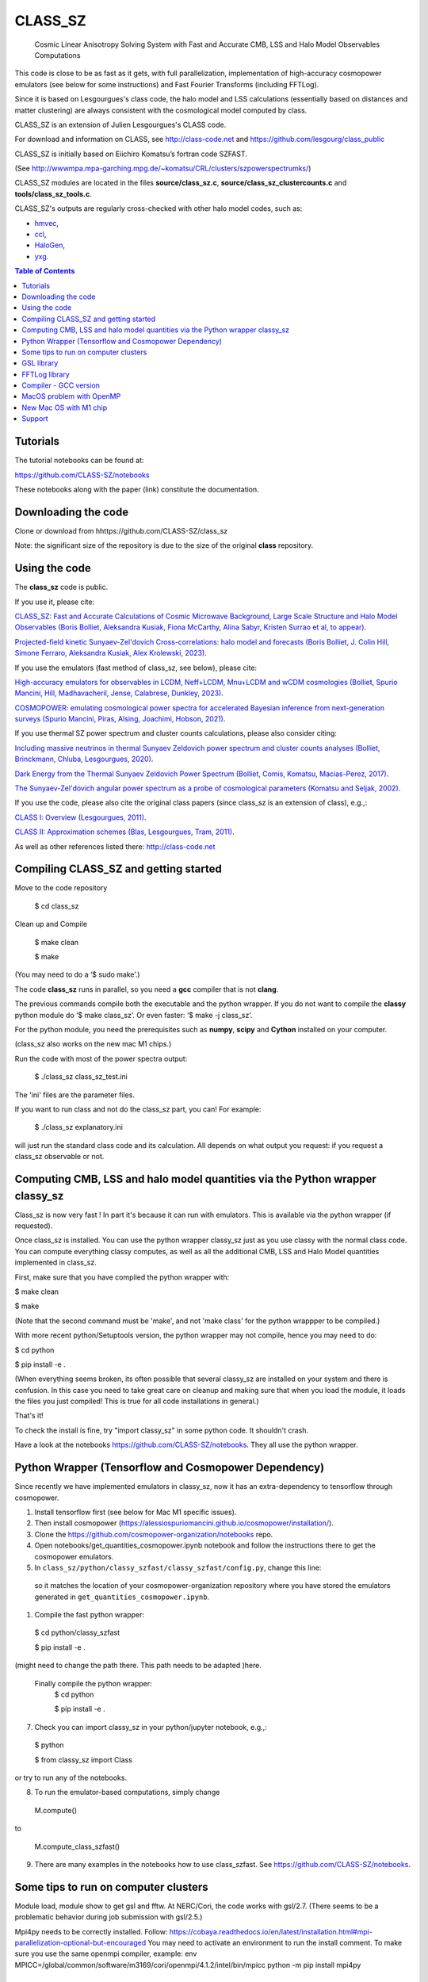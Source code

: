 ==============================================
CLASS_SZ
==============================================
 Cosmic Linear Anisotropy Solving System with Fast and Accurate CMB, LSS and Halo Model Observables Computations


This code is close to be as fast as it gets, with full parallelization, implementation of high-accuracy cosmopower emulators (see below for some instructions) and Fast Fourier Transforms (including FFTLog).


Since it is based on Lesgourgues's class code, the halo model and LSS calculations (essentially based on distances and
matter clustering) are always consistent with the cosmological model computed by class.


CLASS_SZ is an extension of Julien Lesgourgues's CLASS code.

For download and information on CLASS, see http://class-code.net and https://github.com/lesgourg/class_public

CLASS_SZ is initially based on Eiichiro Komatsu’s fortran code SZFAST.

(See http://wwwmpa.mpa-garching.mpg.de/~komatsu/CRL/clusters/szpowerspectrumks/)

CLASS_SZ modules are located in the files **source/class_sz.c**, **source/class_sz_clustercounts.c**  and **tools/class_sz_tools.c**.

CLASS_SZ's outputs are regularly cross-checked with other halo model codes, such as:

- `hmvec <https://github.com/simonsobs/hmvec/tree/master/hmvec>`_,

- `ccl <https://github.com/LSSTDESC/CCL>`_,

- `HaloGen <https://github.com/EmmanuelSchaan/HaloGen/tree/master>`_,

- `yxg <https://github.com/nikfilippas/yxg>`_.


.. contents:: Table of Contents

Tutorials
--------------


The tutorial notebooks can be found at:

https://github.com/CLASS-SZ/notebooks

These notebooks along with the paper (link) constitute the documentation.



Downloading the code
--------------

Clone or download from hhttps://github.com/CLASS-SZ/class_sz

Note: the significant size of the repository is due to the size of the original **class** repository.


Using the code
--------------

The **class_sz** code is public.


If you use it, please cite:

`CLASS_SZ: Fast and Accurate Calculations of Cosmic Microwave Background, Large Scale Structure and Halo Model Observables (Boris Bolliet, Aleksandra Kusiak, Fiona McCarthy, Alina Sabyr, Kristen Surrao et al, to appear) <https:https://github.com/CLASS-SZ/class_sz>`_.

`Projected-field kinetic Sunyaev-Zel'dovich Cross-correlations: halo model and forecasts (Boris Bolliet, J. Colin Hill, Simone Ferraro, Aleksandra Kusiak, Alex Krolewski, 2023) <https://iopscience.iop.org/article/10.1088/1475-7516/2023/03/039>`_.

If you use the emulators (fast method of class_sz, see below), please cite:

`High-accuracy emulators for observables in LCDM, Neff+LCDM, Mnu+LCDM and wCDM cosmologies (Bolliet, Spurio Mancini, Hill, Madhavacheril, Jense, Calabrese, Dunkley, 2023) <https://inspirehep.net/literature/2638458>`_.

`COSMOPOWER: emulating cosmological power spectra for accelerated Bayesian inference from next-generation surveys (Spurio Mancini, Piras, Alsing, Joachimi, Hobson, 2021) <https://arxiv.org/abs/2106.03846>`_.


If you use thermal SZ power spectrum and cluster counts calculations, please also consider citing:

`Including massive neutrinos in thermal Sunyaev Zeldovich power spectrum and cluster counts analyses (Bolliet, Brinckmann, Chluba, Lesgourgues, 2020) <https://arxiv.org/abs/1906.10359>`_.

`Dark Energy from the Thermal Sunyaev Zeldovich Power Spectrum (Bolliet, Comis, Komatsu, Macias-Perez, 2017)
<https://arxiv.org/abs/1712.00788>`_.

`The Sunyaev-Zel'dovich angular power spectrum as a probe of cosmological parameters (Komatsu and Seljak, 2002)
<https://arxiv.org/abs/astro-ph/0205468>`_.

If you use the code, please also cite the original class papers (since class_sz is an extension of class), e.g.,:

`CLASS I: Overview (Lesgourgues, 2011) <https://arxiv.org/abs/1104.2932>`_.

`CLASS II: Approximation schemes (Blas, Lesgourgues, Tram, 2011)
<http://arxiv.org/abs/1104.2933>`_.

As well as other references listed there: http://class-code.net



Compiling CLASS_SZ and getting started
--------------------------------------

Move to the code repository

    $ cd class_sz

Clean up and Compile

    $ make clean

    $ make

(You may need to do a ‘$ sudo make’.)

The code **class_sz** runs in parallel, so you need a **gcc** compiler that is not **clang**.

The previous commands compile both the executable and the python wrapper.
If you do not want to compile the **classy** python module do ‘$ make class_sz’. Or even faster: ‘$ make -j class_sz’.

For the python module, you need the prerequisites such as **numpy**, **scipy**
and **Cython** installed on your computer.

(class_sz also works on the new mac M1 chips.)

Run the code with most of the power spectra output:

    $ ./class_sz class_sz_test.ini


The  'ini' files are the parameter files.

If you want to run class and not do the class_sz part, you can! For example:

    $ ./class_sz explanatory.ini

will just run the standard class code and its calculation. All depends on what output you request: if you request a class_sz observable or not.


Computing CMB, LSS and halo model quantities via the Python wrapper classy_sz
------------------------------

Class_sz is now very fast ! In part it's because it can run with emulators. This is available via the python wrapper (if requested).

Once class_sz is installed. You can use the python wrapper classy_sz just as you use classy with the normal class code.
You can compute everything classy computes, as well as all the additional CMB, LSS and Halo Model quantities implemented in class_sz.

First, make sure that you have compiled the python wrapper with:

$ make clean

$ make

(Note that the second command must be 'make', and not 'make class' for the python wrappper to be compiled.)

With more recent python/Setuptools version, the python wrapper may not compile, hence you may need to do:


$ cd python

$ pip install -e .

(When everything seems broken, its often possible that several classy_sz are installed on your system and there is confusion.
In this case you need to take great care on cleanup and making sure that when you load the module, it loads the files you just compiled!
This is true for all code installations in general.)


That's it!

To check the install is fine, try "import classy_sz" in some python code. It shouldn't crash.

Have a look at the notebooks https://github.com/CLASS-SZ/notebooks. They all use the python wrapper.


Python Wrapper (Tensorflow and Cosmopower Dependency)
------------------------------

Since recently we have implemented emulators in classy_sz, now it has an extra-dependency to tensorflow through cosmopower. 

#. Install tensorflow first (see below for Mac M1 specific issues). 
#. Then install cosmopower (https://alessiospuriomancini.github.io/cosmopower/installation/).
#. Clone the https://github.com/cosmopower-organization/notebooks repo.
#. Open notebooks/get_quantities_cosmopower.ipynb notebook and follow the instructions there to get the cosmopower emulators.

#. In ``class_sz/python/classy_szfast/classy_szfast/config.py``, change this line: 

  .. code-block::
    path_to_cosmopower_organization = '/path/to/cosmopower-organization/'

  so it matches the location of your cosmopower-organization repository where you have stored the emulators generated in ``get_quantities_cosmopower.ipynb``.
#. Compile the fast python wrapper:

  $ cd python/classy_szfast
  
  $ pip install -e .

(might need to change the path there.
This path needs to be adapted  )here.
 Finally compile the python wrapper: 
  $ cd python
  
  $ pip install -e .
  
7. Check you can import classy_sz in your python/jupyter notebook, e.g.,:
  $ python
  
  $ from classy_sz import Class
or try to run any of the notebooks. 

8. To run the emulator-based computations, simply change
  M.compute()
  
to 
  
  M.compute_class_szfast()
  
9. There are many examples in the notebooks how to use class_szfast. See https://github.com/CLASS-SZ/notebooks.




Some tips to run on computer clusters
------------------------------

Module load, module show to get gsl and fftw.
At NERC/Cori, the code works with gsl/2.7. (There seems to be a problematic behavior during job submission with gsl/2.5.)

Mpi4py needs to be correctly installed. Follow:
https://cobaya.readthedocs.io/en/latest/installation.html#mpi-parallelization-optional-but-encouraged
You may need to activate an environment to run the install comment.
To make sure you use the same openmpi compiler, example:
env MPICC=/global/common/software/m3169/cori/openmpi/4.1.2/intel/bin/mpicc python -m pip install mpi4py



GSL library
------------------------------


New version of class_sz requires gsl (for the integration routines).
One may need to edit the **Makefile** adding the include path for gsl libraries, e.g.,:


    INCLUDES = -I../include -I/usr/local/include/ **-I/path_to_gsl/gsl-2.6/include/**

    class: $(TOOLS) $(SOURCE) $(EXTERNAL) $(OUTPUT) $(CLASS) $(CC) $(OPTFLAG) $(OMPFLAG) $(LDFLAG) -g -o class $(addprefix build/,$(notdir $^)) -lm **-L/path_to_gsl/gsl-2.6/lib/ -lgsl -lgslcblas** -lfftw3

For the python wrapper, one also may need to add the absolute path to gsl libraries, e.g.,:

in **class_sz/python/setup.py**:

    classy_ext = Extension("classy", [os.path.join(classy_folder, "classy.pyx")], include_dirs=[nm.get_include(), include_folder, '**/path/to/gsl-2.6/include**'], libraries=liblist,library_dirs=[root_folder, GCCPATH],extra_link_args=['-lgomp','**-L/path_to_gsl/gsl-2.6/lib/**','**-lgsl**','**-lgslcblas**',-lfftw3])



When running, the gsl library also need to be included in the environment variables, i.e., one may
need to do:

    $ LD_LIBRARY_PATH=$LD_LIBRARY_PATH:/path_to_gsl/gsl-2.6/lib

    $ export LD_LIBRARY_PATH

Note that these prescriptions are system dependent: you may not need them if your path and environment variables are such that gsl and its libraries are well linked.
If you are tired of having to execute these lines each time you run codes in a fresh terminal, just paste them in your bash profile file (the one that ends with .sh).

FFTLog library
------------------------------

class_sz now requires FFTW3 library, used for the computations of kSZ^2 x LSS power spectra and bispectra.

If the code complains about the library not being found, just make sure you followed the same installation instruction as you did for gsl.
Namely, edit the the Makefile with the path to the include files (the ones that end with '.h') -I/path_to_fftw3/fftw3/include/, the path to the library files (the ones that end with .so,.a, .dylib, and so on) -L/path_to_fftw3/fftw3/lib/. The setup.py file may also need to be amended accordingly.
And also make sure you do:

    $ LD_LIBRARY_PATH=$LD_LIBRARY_PATH:/path_to_fftw3/fftw3/lib

    $ export LD_LIBRARY_PATH

if the previous modifs were not enough.

Compiler - GCC version
------------------------------

The current gcc version used in the makefile is gcc-11. But this  can be changed easily to any gcc version that is available to you.
There are two modifications:

1) Line 20 of Makefile: ``CC = gcc-XX`` (where XX=11 in our case.)

2) Line 12 of python/setup.py: replace ``gcc-11`` with, e.g., ``gcc-XX``.


MacOS problem with OpenMP
------------------------------

To run the code in parallel, you may run into a problem on a mac. The solution is provided here:

https://github.com/lesgourg/class_public/issues/208

Essentially, you need to edit a line in python/setup.py such as the code knows about the mpi libraries to be used with your compiler (gcc-11 in the example below).
In our case the modif looks like this:

  extra_link_args=['-lgomp','-lgsl','-lgslcblas','**-Wl,-rpath,/usr/local/opt/gcc/lib/gcc/11/**']

New Mac OS with M1 chip
----------------------

We advise installing fftw, gsl, openmp with anaconda, i.e., conda forge etc..

``LD_LIBRARY_PATH`` becomes ``DYLD_LIBRARY_PATH``, hence, export with: 

    DYLD_LIBRARY_PATH=$DYLD_LIBRARY_PATH:/usr/local/anaconda3/lib

    export DYLD_LIBRARY_PATH



In Makefile: 

    CC = clang

    PYTHON ?= /set/path/to/anaconda3/python

    OPTFLAG = -O4 -ffast-math # dont use: -arch x86_64

    OMPFLAG   = -Xclang -fopenmp

    LDFLAG += -lomp

    INCLUDES =  -I../include -I/usr/local/include/ -I/path/to/anaconda3/include/

    $(CC) $(OPTFLAG) $(OMPFLAG) $(LDFLAG) -g -o class $(addprefix build/,$(notdir $^)) -L/usr/local/lib -L/path/to/anaconda3/lib/ -lgsl -lgslcblas -lfftw3 -lm

In setup.py:

    extra_link_args=['-lomp','-lgsl','-lfftw3','-lgslcblas'])

Tensorflow. 
To install the new version of class_sz, you will need tensorflow (needed for the cosmopower emulators). On M1/M2 make sure, you have the arch64 version of conda (if not, you need to remove your entire conda and install the arch64 version for Apple sillicon). 

This video might be helpful https://www.youtube.com/watch?v=BEUU-icPg78
Then you can follow standard Tensorflow installation recipe for M1, e.g., https://caffeinedev.medium.com/how-to-install-tensorflow-on-m1-mac-8e9b91d93706 or https://developer.apple.com/forums/thread/697846 . 




Support
-------

To get support on the class_sz module, feel free to open an issue on the GitHub page, we will try to answer as soon as possible.
